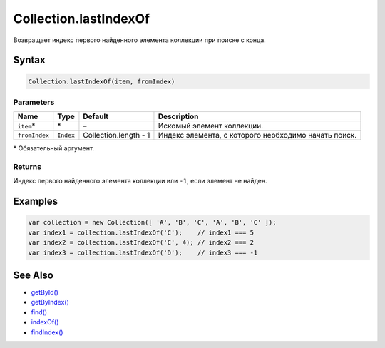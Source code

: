 Collection.lastIndexOf
======================

Возвращает индекс первого найденного элемента коллекции при поиске с
конца.

Syntax
------

.. code:: js

    Collection.lastIndexOf(item, fromIndex)

Parameters
~~~~~~~~~~

.. list-table::
   :header-rows: 1

   * - Name
     - Type
     - Default
     - Description
   * - ``item``\*
     - \*
     - –
     - Искомый элемент коллекции.
   * - ``fromIndex``
     - ``Index``
     - Collection.length - 1
     - Индекс элемента, с которого необходимо начать поиск.


\* Обязательный аргумент.

Returns
~~~~~~~

Индекс первого найденного элемента коллекции или ``-1``, если элемент не
найден.

Examples
--------

.. code:: js

    var collection = new Collection([ 'A', 'B', 'C', 'A', 'B', 'C' ]);
    var index1 = collection.lastIndexOf('C');    // index1 === 5
    var index2 = collection.lastIndexOf('C', 4); // index2 === 2
    var index3 = collection.lastIndexOf('D');    // index3 === -1

See Also
--------

-  `getById() <../Collection.getById.html>`__
-  `getByIndex() <../Collection.getByIndex.html>`__
-  `find() <../Collection.find.html>`__
-  `indexOf() <../Collection.indexOf.html>`__
-  `findIndex() <../Collection.findIndex.html>`__
